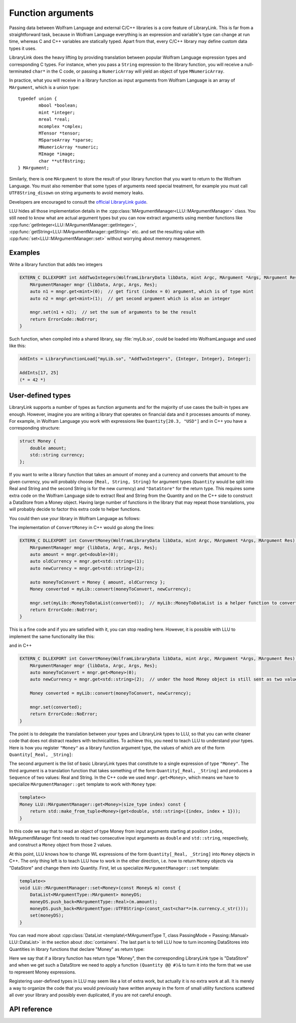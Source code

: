 ===========================================
Function arguments
===========================================

Passing data between Wolfram Language and external C/C++ libraries is a core feature of LibraryLink. This is far from a straightforward task, because in
Wolfram Language everything is an expression and variable's type can change at run time, whereas C and C++ variables are statically typed. Apart from that,
every C/C++ library may define custom data types it uses.

LibraryLink does the heavy lifting by providing translation between popular Wolfram Language expression types and corresponding C types. For instance, when you pass
a ``String`` expression to the library function, you will receive a null-terminated ``char*`` in the C code, or passing a ``NumericArray`` will yield
an object of type ``MNumericArray``.

In practice, what you will receive in a library function as input arguments from Wolfram Language is an array of ``MArgument``, which is a union type::

	typedef union {
		mbool *boolean;
		mint *integer;
		mreal *real;
		mcomplex *cmplex;
		MTensor *tensor;
		MSparseArray *sparse;
		MNumericArray *numeric;
		MImage *image;
		char **utf8string;
	} MArgument;


Similarly, there is one ``MArgument`` to store the result of your library function that you want to return to the Wolfram Language. You must also remember that
some types of arguments need special treatment, for example you must call ``UTF8String_disown`` on string arguments to avoid memory leaks.

Developers are encouraged to consult the `official LibraryLink guide <https://reference.wolfram.com/language/LibraryLink/tutorial/LibraryStructure.html#606935091>`_.

LLU hides all those implementation details in the :cpp:class:`MArgumentManager<LLU::MArgumentManager>` class. You still need to know what are actual
argument types but you can now extract arguments using member functions like :cpp:func:`getInteger<LLU::MArgumentManager::getInteger>`,
:cpp:func:`getString<LLU::MArgumentManager::getString>` etc. and set the resulting value with :cpp:func:`set<LLU::MArgumentManager::set>` without
worrying about memory management.

Examples
================

Write a library function that adds two integers

.. code-block:: cpp

   EXTERN_C DLLEXPORT int AddTwoIntegers(WolframLibraryData libData, mint Argc, MArgument *Args, MArgument Res) {
       MArgumentManager mngr {libData, Argc, Args, Res};
       auto n1 = mngr.get<mint>(0);  // get first (index = 0) argument, which is of type mint
       auto n2 = mngr.get<mint>(1);  // get second argument which is also an integer

       mngr.set(n1 + n2);  // set the sum of arguments to be the result
       return ErrorCode::NoError;
   }

Such function, when compiled into a shared library, say :file:`myLib.so`, could be loaded into WolframLanguage and used like this:

.. code-block:: mma

   AddInts = LibraryFunctionLoad["myLib.so", "AddTwoIntegers", {Integer, Integer}, Integer];

   AddInts[17, 25]
   (* = 42 *)


User-defined types
=====================

LibraryLink supports a number of types as function arguments and for the majority of use cases the built-in types are enough. However, imagine you are writing
a library that operates on financial data and it processes amounts of money. For example, in Wolfram Language you work with expressions like
``Quantity[20.3, "USD"]`` and in C++ you have a corresponding structure:

.. code-block:: cpp

   struct Money {
       double amount;
       std::string currency;
   };

If you want to write a library function that takes an amount of money and a currency and converts that amount to the given currency, you will probably choose
``{Real, String, String}`` for argument types (``Quantity`` would be split into Real and String and the second String is for the new currency)
and ``"DataStore"`` for the return type. This requires some extra code on the Wolfram Language side to extract Real and String from the Quantity and
on the C++ side to construct a DataStore from a Money object. Having large number of functions in the library that may repeat those translations, you will
probably decide to factor this extra code to helper functions.

You could then use your library in Wolfram Language as follows:

.. code-block:: mma
   :force:

   (* Load raw library function that operates on basic LibraryLink types *)
   $ConvertMoney = LibraryFunctionLoad["myLib.so", "ConvertMoney", {Real, String, String}, "DataStore"];

   (* Create a higher-level wrapper for users of your package *)
   ConvertMoney[amount_Quantity, newCurrency_String] := With[
      {
         rawlibraryResult = $ConvertMoney[QuantityMagnitude[amount], QuantityUnit[amount], newCurrency];
      },
      $dataStoreToQuantity[rawLibraryResult]  (* $dataStoreToQuantity is a small utility function, omitted for brevity *)
   ];

   ConvertMoney[Quantity[50., "USD"], "PLN"]
   (* = Quantity[XXX, "PLN"] *)

The implementation of ``ConvertMoney`` in C++ would go along the lines:

.. code-block:: cpp

   EXTERN_C DLLEXPORT int ConvertMoney(WolframLibraryData libData, mint Argc, MArgument *Args, MArgument Res) {
       MArgumentManager mngr {libData, Argc, Args, Res};
       auto amount = mngr.get<double>(0);
       auto oldCurrency = mngr.get<std::string>(1);
       auto newCurrency = mngr.get<std::string>(2);

       auto moneyToConvert = Money { amount, oldCurrency };
       Money converted = myLib::convert(moneyToConvert, newCurrency);

       mngr.set(myLib::MoneyToDataList(converted));  // myLib::MoneyToDataList is a helper function to convert Money object to a DataList
       return ErrorCode::NoError;
   }


This is a fine code and if you are satisfied with it, you can stop reading here. However, it is possible with LLU to implement the same functionality like this:

.. code-block:: mma
   :force:

   (* Load "ConvertMoney" function from "myLib.so" and assign it to ConvertMoney symbol *)
   `LLU`LoadLibraryFunction[ConvertMoney, "myLib.so", "ConvertMoney", {"Money", String}, "Money"];

   (* No need for separate higher-level wrapper because the types are translated by LLU now. *)

   ConvertMoney[Quantity[50., "USD"], "PLN"]
   (* = Quantity[XXX, "PLN"] *)

and in C++

.. code-block:: cpp

   EXTERN_C DLLEXPORT int ConvertMoney(WolframLibraryData libData, mint Argc, MArgument *Args, MArgument Res) {
       MArgumentManager mngr {libData, Argc, Args, Res};
       auto moneyToConvert = mngr.get<Money>(0);
       auto newCurrency = mngr.get<std::string>(2);  // under the hood Money object is still sent as two values (Real + String), so new currency has index 2

       Money converted = myLib::convert(moneyToConvert, newCurrency);

       mngr.set(converted);
       return ErrorCode::NoError;
   }

The point is to delegate the translation between your types and LibraryLink types to LLU, so that you can write cleaner code that does not distract readers
with technicalities.
To achieve this, you need to teach LLU to understand your types. Here is how you register ``"Money"`` as a library function argument type, the values of which
are of the form ``Quantity[_Real, _String]``:

.. code-block:: mma
   :force:

   `LLU`MArgumentType["Money", {Real, String}, (Sequence[QuantityMagnitude[#], QuantityUnit[#]]) &];

The second argument is the list of basic LibraryLink types that constitute to a single expression of type ``"Money"``. The third argument is a translation
function that takes something of the form ``Quantity[_Real, _String]`` and produces a ``Sequence`` of two values: Real and String.
In the C++ code we used ``mngr.get<Money>``, which means we have to specialize ``MArgumentManager::get`` template to work with ``Money`` type:

.. code-block:: cpp

    template<>
    Money LLU::MArgumentManager::get<Money>(size_type index) const {
        return std::make_from_tuple<Money>(get<double, std::string>({index, index + 1}));
    }

In this code we say that to read an object of type Money from input arguments starting at position ``index``, MArgumentManager first needs to read two
consecutive input arguments as ``double`` and ``std::string``, respectively, and construct a ``Money`` object from those 2 values.

At this point, LLU knows how to change WL expressions of the form ``Quantity[_Real, _String]`` into ``Money`` objects in C++. The only thing left is to teach
LLU how to work in the other direction, i.e. how to return ``Money`` objects via "DataStore" and change them into Quantity. First, let us specialize
``MArgumentManager::set`` template:

.. code-block:: cpp

    template<>
    void LLU::MArgumentManager::set<Money>(const Money& m) const {
        DataList<MArgumentType::MArgument> moneyDS;
        moneyDS.push_back<MArgumentType::Real>(m.amount);
        moneyDS.push_back<MArgumentType::UTF8String>(const_cast<char*>(m.currency.c_str()));
        set(moneyDS);
    }

You can read more about :cpp:class:`DataList <template\<MArgumentType T, class PassingMode = Passing::Manual> LLU::DataList>` in the section
about :doc:`containers`. The last part is to tell LLU how to turn incoming DataStores into Quantities in library functions that declare "Money" as return type:

.. code-block:: mma
   :force:

   `LLU`MResultType["Money", "DataStore", (Quantity @@ #)&];

Here we say that if a library function has return type "Money", then the corresponding LibraryLink type is "DataStore" and when we get such a DataStore
we need to apply a function ``(Quantity @@ #)&`` to turn it into the form that we use to represent Money expressions.

Registering user-defined types in LLU may seem like a lot of extra work, but actually it is no extra work at all. It is merely a way to organize the code
that you would previously have written anyway in the form of small utility functions scattered all over your library and possibly even duplicated,
if you are not careful enough.

API reference
================

.. doxygenclass:: LLU::MArgumentManager
   :members:
